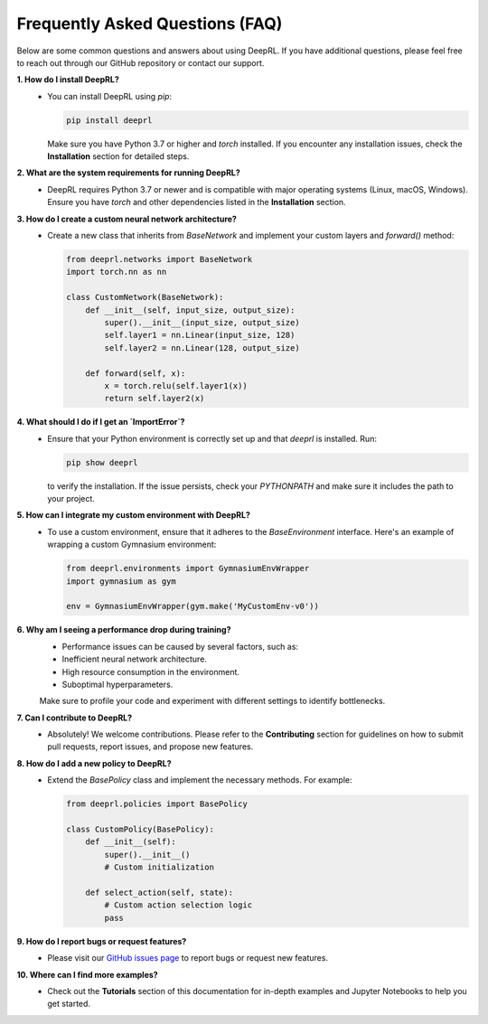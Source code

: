 Frequently Asked Questions (FAQ)
================================

Below are some common questions and answers about using DeepRL. If you have additional questions, please feel free to reach out through our GitHub repository or contact our support.

**1. How do I install DeepRL?**
   - You can install DeepRL using `pip`:
   
     .. code-block:: bash

         pip install deeprl

     Make sure you have Python 3.7 or higher and `torch` installed. If you encounter any installation issues, check the **Installation** section for detailed steps.

**2. What are the system requirements for running DeepRL?**
   - DeepRL requires Python 3.7 or newer and is compatible with major operating systems (Linux, macOS, Windows). Ensure you have `torch` and other dependencies listed in the **Installation** section.

**3. How do I create a custom neural network architecture?**
   - Create a new class that inherits from `BaseNetwork` and implement your custom layers and `forward()` method:

     .. code-block:: python

         from deeprl.networks import BaseNetwork
         import torch.nn as nn

         class CustomNetwork(BaseNetwork):
             def __init__(self, input_size, output_size):
                 super().__init__(input_size, output_size)
                 self.layer1 = nn.Linear(input_size, 128)
                 self.layer2 = nn.Linear(128, output_size)

             def forward(self, x):
                 x = torch.relu(self.layer1(x))
                 return self.layer2(x)

**4. What should I do if I get an `ImportError`?**
   - Ensure that your Python environment is correctly set up and that `deeprl` is installed. Run:

     .. code-block:: bash

         pip show deeprl

     to verify the installation. If the issue persists, check your `PYTHONPATH` and make sure it includes the path to your project.

**5. How can I integrate my custom environment with DeepRL?**
   - To use a custom environment, ensure that it adheres to the `BaseEnvironment` interface. Here's an example of wrapping a custom Gymnasium environment:

     .. code-block:: python

         from deeprl.environments import GymnasiumEnvWrapper
         import gymnasium as gym

         env = GymnasiumEnvWrapper(gym.make('MyCustomEnv-v0'))

**6. Why am I seeing a performance drop during training?**
     - Performance issues can be caused by several factors, such as:
     
     - Inefficient neural network architecture.
     
     - High resource consumption in the environment.
     
     - Suboptimal hyperparameters.
   
     Make sure to profile your code and experiment with different settings to identify bottlenecks.

**7. Can I contribute to DeepRL?**
   - Absolutely! We welcome contributions. Please refer to the **Contributing** section for guidelines on how to submit pull requests, report issues, and propose new features.

**8. How do I add a new policy to DeepRL?**
   - Extend the `BasePolicy` class and implement the necessary methods. For example:

     .. code-block:: python

         from deeprl.policies import BasePolicy

         class CustomPolicy(BasePolicy):
             def __init__(self):
                 super().__init__()
                 # Custom initialization

             def select_action(self, state):
                 # Custom action selection logic
                 pass

**9. How do I report bugs or request features?**
   - Please visit our `GitHub issues page <https://github.com/yourusername/deeprl/issues>`_ to report bugs or request new features.

**10. Where can I find more examples?**
   - Check out the **Tutorials** section of this documentation for in-depth examples and Jupyter Notebooks to help you get started.
